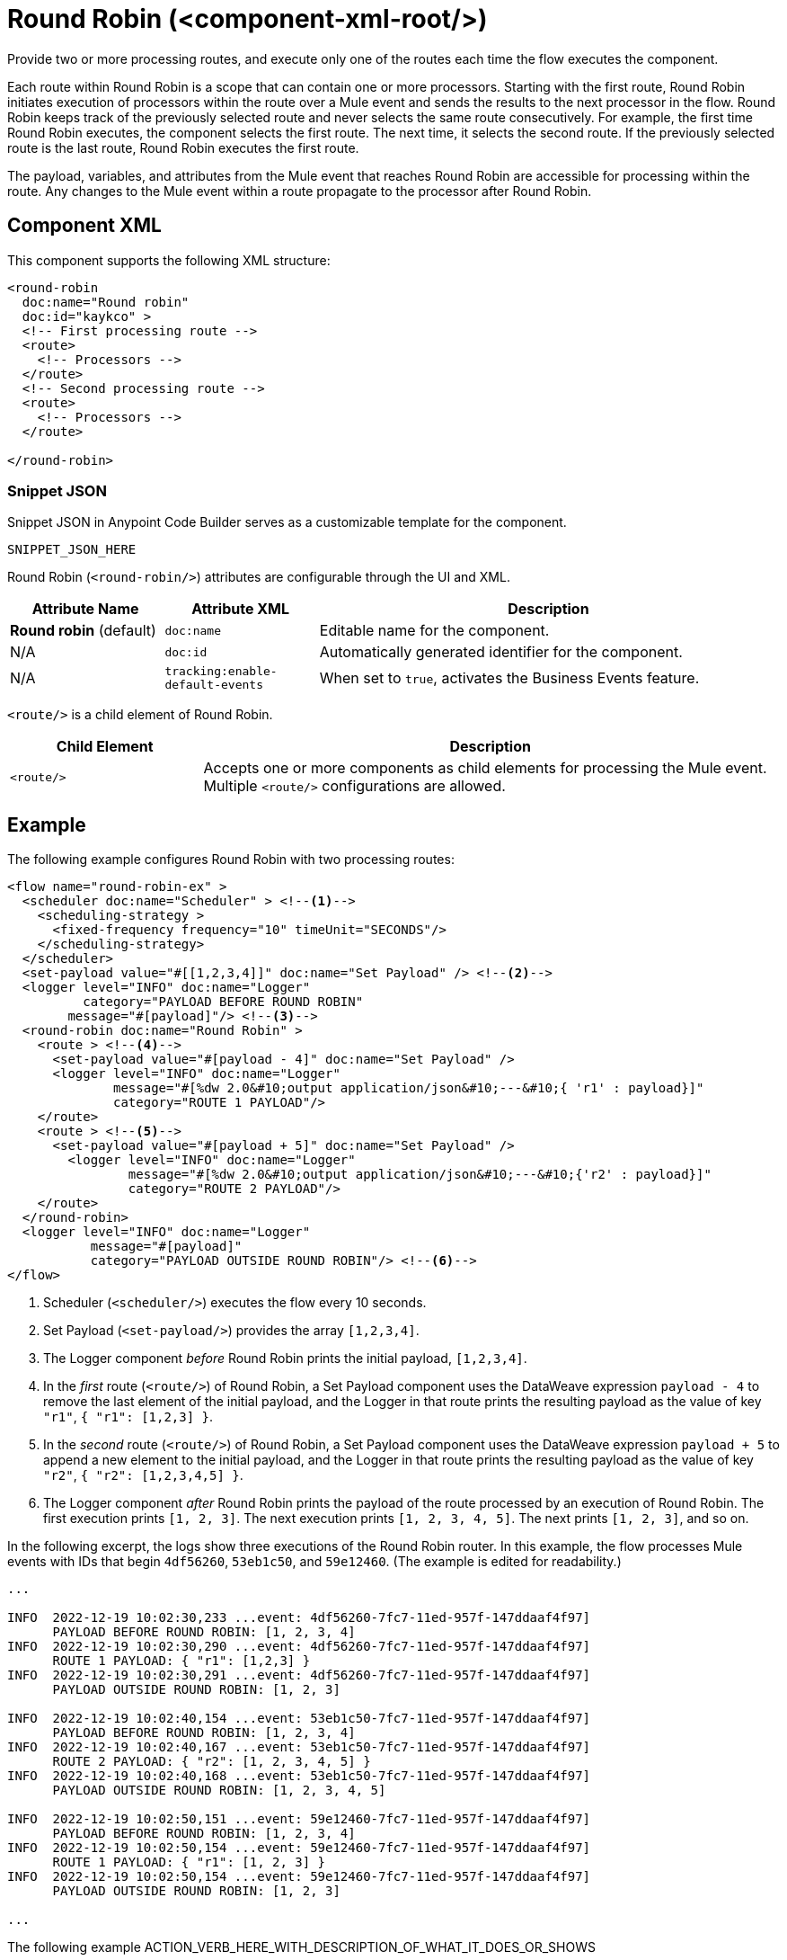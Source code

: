 //
//tag::component-title[]

= Round Robin (<component-xml-root/>)

//end::component-title[]
//

//
//tag::component-short-description[]
//     Short description of the form "Do something..." 
//     Example: "Configure log messages anywhere in a flow."

Provide two or more processing routes, and execute only one of the routes each time the flow executes the component.

//end::component-short-description[]
//

//
//tag::component-long-description[]

Each route within Round Robin is a scope that can contain one or more processors. Starting with the first route, Round Robin initiates execution of processors within the route over a Mule event and sends the results to the next processor in the flow. Round Robin keeps track of the previously selected route and never selects the same route consecutively. For example, the first time Round Robin executes, the component selects the first route. The next time, it selects the second route. If the previously selected route is the last route, Round Robin executes the first route.

The payload, variables, and attributes from the Mule event that reaches Round Robin are accessible for processing within the route. Any changes to the Mule event within a route propagate to the processor after Round Robin.

//end::component-long-description[]
//


//SECTION: COMPONENT XML
//
//tag::component-xml-title[]

[[component-xml]]
== Component XML

This component supports the following XML structure:

//end::component-xml-title[]
//
//
//tag::component-xml[]

[source,xml]
----
<round-robin 
  doc:name="Round robin" 
  doc:id="kaykco" >
  <!-- First processing route -->
  <route>
    <!-- Processors -->
  </route>
  <!-- Second processing route -->
  <route>
    <!-- Processors -->
  </route>
      
</round-robin>
----

//end::component-xml[]
//
//tag::component-snippet-json[]

[[snippet]]

=== Snippet JSON

Snippet JSON in Anypoint Code Builder serves as a customizable template for the component. 

[source,xml]
----
SNIPPET_JSON_HERE
----

//end::component-snippet-json[]
//
//
//
//
//TABLE: ROOT XML ATTRIBUTES (for the top-level (root) element)
//tag::component-xml-attributes-root[]

Round Robin (`<round-robin/>`) attributes are configurable through the UI and XML.

[%header,cols="1,1,3a"]
|===
| Attribute Name
| Attribute XML 
| Description

| *Round robin* (default)
| `doc:name` 
| Editable name for the component.

| N/A
| `doc:id` 
| Automatically generated identifier for the component.

| N/A
| `tracking:enable-default-events` 
| When set to `true`, activates the Business Events feature.

|===
//end::component-xml-attributes-root[]
//
//
//
//
//TABLE (IF NEEDED): CHILD XML ATTRIBUTES or ELEMENTS
//tag::component-xml-attributes-child1[]

`<route/>` is a child element of Round Robin. 

[%header,cols="1,3a"]
|===
| Child Element 
| Description 

|`<route/>`
| Accepts one or more components as child elements for processing the Mule event. Multiple `<route/>` configurations are allowed.
|===
//end::component-xml-attributes-child1[]
//
//

//SECTION: EXAMPLES
//
//tag::component-examples-title[]

== Example

//end::component-examples-title[]
//
//
//tag::component-xml-ex1[]
[[example1]]

The following example configures Round Robin with two processing routes: 

[source,xml]
----
<flow name="round-robin-ex" >
  <scheduler doc:name="Scheduler" > <!--1-->
    <scheduling-strategy >
      <fixed-frequency frequency="10" timeUnit="SECONDS"/>
    </scheduling-strategy>
  </scheduler>
  <set-payload value="#[[1,2,3,4]]" doc:name="Set Payload" /> <!--2-->
  <logger level="INFO" doc:name="Logger"
          category="PAYLOAD BEFORE ROUND ROBIN"
  	message="#[payload]"/> <!--3-->
  <round-robin doc:name="Round Robin" >
    <route > <!--4-->
      <set-payload value="#[payload - 4]" doc:name="Set Payload" />
      <logger level="INFO" doc:name="Logger"
              message="#[%dw 2.0&#10;output application/json&#10;---&#10;{ 'r1' : payload}]"
	      category="ROUTE 1 PAYLOAD"/>
    </route>
    <route > <!--5-->
      <set-payload value="#[payload + 5]" doc:name="Set Payload" />
        <logger level="INFO" doc:name="Logger"
                message="#[%dw 2.0&#10;output application/json&#10;---&#10;{'r2' : payload}]"
                category="ROUTE 2 PAYLOAD"/>
    </route>
  </round-robin>
  <logger level="INFO" doc:name="Logger"
           message="#[payload]"
	   category="PAYLOAD OUTSIDE ROUND ROBIN"/> <!--6-->
</flow>
----

[calloutlist]
.. Scheduler (`<scheduler/>`) executes the flow every 10 seconds.
.. Set Payload (`<set-payload/>`) provides the array `[1,2,3,4]`.
.. The Logger component _before_ Round Robin prints the initial payload, `[1,2,3,4]`.
.. In the _first_ route (`<route/>`) of Round Robin, a Set Payload component uses the DataWeave expression `payload - 4` to remove the last element of the initial payload, and the Logger in that route prints the resulting payload as the value of key `"r1"`, `{ "r1": [1,2,3] }`.
.. In the _second_ route (`<route/>`) of Round Robin, a Set Payload component uses the DataWeave expression `payload + 5` to append a new element to the initial payload, and the Logger in that route prints the resulting payload as the value of key `"r2"`, `{ "r2": [1,2,3,4,5] }`.
.. The Logger component _after_ Round Robin prints the payload of the route processed by an execution of Round Robin. The first execution prints `[1, 2, 3]`. The next execution prints `[1, 2, 3, 4, 5]`. The next prints `[1, 2, 3]`, and so on.

In the following excerpt, the logs show three executions of the Round Robin router. In this example, the flow processes Mule events with IDs that begin `4df56260`, `53eb1c50`, and `59e12460`. (The example is edited for readability.)

[console,logs]
----
...

INFO  2022-12-19 10:02:30,233 ...event: 4df56260-7fc7-11ed-957f-147ddaaf4f97] 
      PAYLOAD BEFORE ROUND ROBIN: [1, 2, 3, 4]
INFO  2022-12-19 10:02:30,290 ...event: 4df56260-7fc7-11ed-957f-147ddaaf4f97] 
      ROUTE 1 PAYLOAD: { "r1": [1,2,3] }
INFO  2022-12-19 10:02:30,291 ...event: 4df56260-7fc7-11ed-957f-147ddaaf4f97] 
      PAYLOAD OUTSIDE ROUND ROBIN: [1, 2, 3]

INFO  2022-12-19 10:02:40,154 ...event: 53eb1c50-7fc7-11ed-957f-147ddaaf4f97] 
      PAYLOAD BEFORE ROUND ROBIN: [1, 2, 3, 4]
INFO  2022-12-19 10:02:40,167 ...event: 53eb1c50-7fc7-11ed-957f-147ddaaf4f97] 
      ROUTE 2 PAYLOAD: { "r2": [1, 2, 3, 4, 5] }
INFO  2022-12-19 10:02:40,168 ...event: 53eb1c50-7fc7-11ed-957f-147ddaaf4f97] 
      PAYLOAD OUTSIDE ROUND ROBIN: [1, 2, 3, 4, 5]

INFO  2022-12-19 10:02:50,151 ...event: 59e12460-7fc7-11ed-957f-147ddaaf4f97] 
      PAYLOAD BEFORE ROUND ROBIN: [1, 2, 3, 4]
INFO  2022-12-19 10:02:50,154 ...event: 59e12460-7fc7-11ed-957f-147ddaaf4f97] 
      ROUTE 1 PAYLOAD: { "r1": [1, 2, 3] }
INFO  2022-12-19 10:02:50,154 ...event: 59e12460-7fc7-11ed-957f-147ddaaf4f97] 
      PAYLOAD OUTSIDE ROUND ROBIN: [1, 2, 3]

...
----

//The example produces the following output: 

//OUTPUT_HERE 

//end::component-xml-ex1[]
//
//
//tag::component-xml-ex2[]
[[example2]]

The following example ACTION_VERB_HERE_WITH_DESCRIPTION_OF_WHAT_IT_DOES_OR_SHOWS

[source,xml]
----
< EXAMPLE_XML_HERE />
----

//OPTIONAL: SHOW OUTPUT IF HELPFUL
//The example produces the following output: 

//OUTPUT_HERE 

//end::component-xml-ex2[]
//


//SECTION: ERROR HANDLING if needed
//
//tag::component-error-handling[]

[[error-handling]]
== Error Handling

ERROR_HANDLING_DETAILS_HERE

//end::component-error-handling[]
//


//SECTION: SEE ALSO
//
//tag::see-also[]

[[see-also]]
== See Also

* xref:
* xref: 

//end::see-also[]